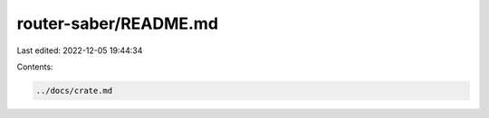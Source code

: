 router-saber/README.md
======================

Last edited: 2022-12-05 19:44:34

Contents:

.. code-block:: md

    ../docs/crate.md

